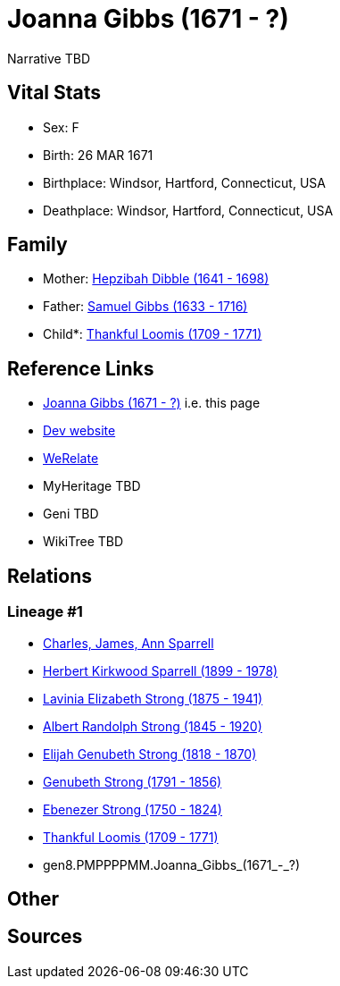 = Joanna Gibbs (1671 - ?)

Narrative TBD


== Vital Stats


* Sex: F
* Birth: 26 MAR 1671
* Birthplace: Windsor, Hartford, Connecticut, USA
* Deathplace: Windsor, Hartford, Connecticut, USA


== Family
* Mother: https://github.com/sparrell/cfs_ancestors/blob/main/Vol_02_Ships/V2_C5_Ancestors/V2_C5_G9/gen9.PMPPPPMMM.Hepzibah_Dibble.adoc[Hepzibah Dibble (1641 - 1698)]

* Father: https://github.com/sparrell/cfs_ancestors/blob/main/Vol_02_Ships/V2_C5_Ancestors/V2_C5_G9/gen9.PMPPPPMMP.Samuel_Gibbs.adoc[Samuel Gibbs (1633 - 1716)]

* Child*: https://github.com/sparrell/cfs_ancestors/blob/main/Vol_02_Ships/V2_C5_Ancestors/V2_C5_G7/gen7.PMPPPPM.Thankful_Loomis.adoc[Thankful Loomis (1709 - 1771)]


== Reference Links
* https://github.com/sparrell/cfs_ancestors/blob/main/Vol_02_Ships/V2_C5_Ancestors/V2_C5_G8/gen8.PMPPPPMM.Joanna_Gibbs.adoc[Joanna Gibbs (1671 - ?)] i.e. this page
* https://cfsjksas.gigalixirapp.com/person?p=p0068[Dev website]
* https://www.werelate.org/wiki/Person:Joanna_Gibbs_%281%29[WeRelate]
* MyHeritage TBD
* Geni TBD
* WikiTree TBD

== Relations
=== Lineage #1
* https://github.com/spoarrell/cfs_ancestors/tree/main/Vol_02_Ships/V2_C1_Principals/0_intro_principals.adoc[Charles, James, Ann Sparrell]
* https://github.com/sparrell/cfs_ancestors/blob/main/Vol_02_Ships/V2_C5_Ancestors/V2_C5_G1/gen1.P.Herbert_Kirkwood_Sparrell.adoc[Herbert Kirkwood Sparrell (1899 - 1978)]
* https://github.com/sparrell/cfs_ancestors/blob/main/Vol_02_Ships/V2_C5_Ancestors/V2_C5_G2/gen2.PM.Lavinia_Elizabeth_Strong.adoc[Lavinia Elizabeth Strong (1875 - 1941)]
* https://github.com/sparrell/cfs_ancestors/blob/main/Vol_02_Ships/V2_C5_Ancestors/V2_C5_G3/gen3.PMP.Albert_Randolph_Strong.adoc[Albert Randolph Strong (1845 - 1920)]
* https://github.com/sparrell/cfs_ancestors/blob/main/Vol_02_Ships/V2_C5_Ancestors/V2_C5_G4/gen4.PMPP.Elijah_Genubeth_Strong.adoc[Elijah Genubeth Strong (1818 - 1870)]
* https://github.com/sparrell/cfs_ancestors/blob/main/Vol_02_Ships/V2_C5_Ancestors/V2_C5_G5/gen5.PMPPP.Genubeth_Strong.adoc[Genubeth Strong (1791 - 1856)]
* https://github.com/sparrell/cfs_ancestors/blob/main/Vol_02_Ships/V2_C5_Ancestors/V2_C5_G6/gen6.PMPPPP.Ebenezer_Strong.adoc[Ebenezer Strong (1750 - 1824)]
* https://github.com/sparrell/cfs_ancestors/blob/main/Vol_02_Ships/V2_C5_Ancestors/V2_C5_G7/gen7.PMPPPPM.Thankful_Loomis.adoc[Thankful Loomis (1709 - 1771)]
* gen8.PMPPPPMM.Joanna_Gibbs_(1671_-_?)


== Other

== Sources
